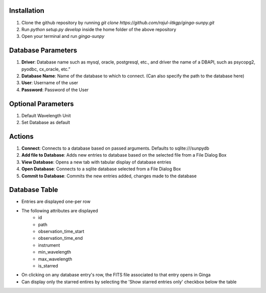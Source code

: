 Installation
------------

1) Clone the github repository by running `git clone https://github.com/rajul-iitkgp/ginga-sunpy.git`

2) Run `python setup.py develop` inside the home folder of the above repository

3) Open your terminal and run `ginga-sunpy`

Database Parameters
-------------------

1) **Driver**: Database name such as mysql, oracle, postgresql, etc., and driver the name of a DBAPI, such as psycopg2, pyodbc, cx_oracle, etc.”

2) **Database Name**: Name of the database to which to connect. (Can also specify the path to the database here)

3) **User**: Username of the user

4) **Password**: Password of the User

Optional Parameters
-------------------

1) Default Wavelength Unit
2) Set Database as default

Actions
-------

1) **Connect**: Connects to a database based on passed arguments. Defaults to sqlite:///sunpydb

2) **Add file to Database**: Adds new entries to database based on the selected file from a File Dialog Box

3) **View Database**: Opens a new tab with tabular display of database entries

4) **Open Database**: Connects to a sqlite database selected from a File Dialog Box

5) **Commit to Database**: Commits the new entries added, changes made to the database

Database Table
--------------

- Entries are displayed one-per row
- The following attributes are displayed
    - id
    - path
    - observation_time_start
    - observation_time_end
    - instrument
    - min_wavelength
    - max_wavelength
    - is_starred
- On clicking on any database entry's row, the FITS file associated to that entry opens in Ginga
- Can display only the starred entires by selecting the 'Show starred entries only' checkbox below the table 
